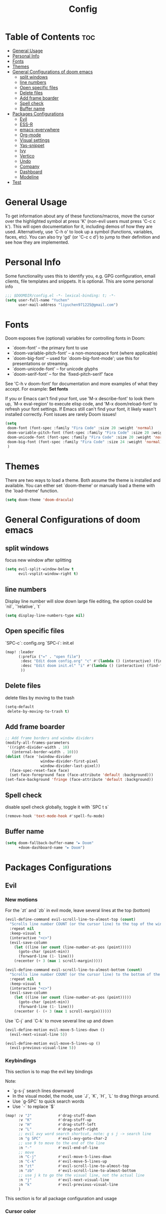 #+title: Config
#+PROPERTY: header-args :tangle config.el

* Table of Contents :toc:
- [[#general-usage][General Usage]]
- [[#personal-info][Personal Info]]
- [[#fonts][Fonts]]
- [[#themes][Themes]]
- [[#general-configurations-of-doom-emacs][General Configurations of doom emacs]]
  - [[#split-windows][split windows]]
  - [[#line-numbers][line numbers]]
  - [[#open-specific-files][Open specific files]]
  - [[#delete-files][Delete files]]
  - [[#add-frame-boarder][Add frame boarder]]
  - [[#spell-check][Spell check]]
  - [[#buffer-name][Buffer name]]
- [[#packages-configurations][Packages Configurations]]
  - [[#evil][Evil]]
  - [[#ess-r][ESS-R]]
  - [[#emacs-everywhere][emacs-everywhere]]
  - [[#org-mode][Org-mode]]
  - [[#visual-settings][Visual settings]]
  - [[#yas-snippet][Yas-snippet]]
  - [[#ivy][Ivy]]
  - [[#vertico][Vertico]]
  - [[#undo][Undo]]
  - [[#company][Company]]
  - [[#dashboard][Dashboard]]
  - [[#modeline][Modeline]]
- [[#test][Test]]

* General Usage
To get information about any of these functions/macros, move the cursor over the highlighted symbol at press 'K' (non-evil users must press 'C-c c k').
This will open documentation for it, including demos of how they are used.
Alternatively, use `C-h o' to look up a symbol (functions, variables, faces, etc). You can also try 'gd' (or 'C-c c d') to jump to their definition and see how they are implemented.
* Personal Info

Some functionality uses this to identify you, e.g. GPG configuration, email clients, file templates and snippets. It is optional.
This are some personal info

#+begin_src emacs-lisp
;;; $DOOMDIR/config.el -*- lexical-binding: t; -*-
(setq user-full-name "Yuchen"
      user-mail-address "liyuchen971225@gmail.com")
#+end_src

* Fonts
Doom exposes five (optional) variables for controlling fonts in Doom:

 - `doom-font' -- the primary font to use
 - `doom-variable-pitch-font' -- a non-monospace font (where applicable)
 - `doom-big-font' -- used for `doom-big-font-mode'; use this for presentations or streaming.
 - `doom-unicode-font' -- for unicode glyphs
 - `doom-serif-font' -- for the `fixed-pitch-serif' face

See 'C-h v doom-font' for documentation and more examples of what they accept. For example: *Set fonts*

If you or Emacs can't find your font, use 'M-x describe-font' to look them up, `M-x eval-region' to execute elisp code, and 'M-x doom/reload-font' to refresh your font settings. If Emacs still can't find your font, it likely wasn't installed correctly. Font issues are rarely Doom issues!

#+begin_src emacs-lisp
(setq
 doom-font (font-spec :family "Fira Code" :size 20 :weight 'normal)
 doom-variable-pitch-font (font-spec :family "Fira Code" :size 20 :weight 'normal)
 doom-unicode-font (font-spec :family "Fira Code" :size 20 :weight 'normal)
 doom-big-font (font-spec :family "Fira Code" :size 24 :weight 'normal)
 )
#+end_src

* Themes
There are two ways to load a theme. Both assume the theme is installed and available. You can either set `doom-theme' or manually load a theme with the `load-theme' function.

#+begin_src emacs-lisp
(setq doom-theme 'doom-dracula)
#+end_src

* General Configurations of doom emacs
** split windows

focus new window after splitting

#+begin_src emacs-lisp
(setq evil-split-window-below t
      evil-vsplit-window-right t)
#+end_src

** line numbers

Display line number will slow down large file editing, the option could be `nil`, `'relative`, `t`

#+begin_src emacs-lisp
(setq display-line-numbers-type nil)
#+end_src

** Open specific files

`SPC-c`: config.org
`SPC-i`: init.el

#+begin_src emacs-lisp
(map! :leader
      (:prefix ("=" . "open file")
       :desc "Edit doom config.org" "c" #'(lambda () (interactive) (find-file "~/.doom.d/config.org"))
       :desc "Edit doom init.el" "i" #'(lambda () (interactive) (find-file "~/.doom.d/init.el"))
       ))
#+end_src

** Delete files

delete files by moving to the trash

#+begin_src emacs-lisp
(setq-default
 delete-by-moving-to-trash t)
#+end_src

** Add frame boarder

#+begin_src emacs-lisp
;; Add frame borders and window dividers
(modify-all-frames-parameters
 '((right-divider-width . 10)
   (internal-border-width . 10)))
(dolist (face '(window-divider
                window-divider-first-pixel
                window-divider-last-pixel))
  (face-spec-reset-face face)
  (set-face-foreground face (face-attribute 'default :background)))
(set-face-background 'fringe (face-attribute 'default :background))
#+end_src

** Spell check

disable spell check globally, toggle it with `SPC t s`

#+begin_src emacs-lisp
(remove-hook 'text-mode-hook #'spell-fu-mode)
#+end_src

** Buffer name

#+begin_src emacs-lisp
(setq doom-fallback-buffer-name "► Doom"
      +doom-dashboard-name "► Doom")
#+end_src

* Packages Configurations
** Evil
*** New motions

For the `zt` and `zb` in evil mode, leave several lines at the top (bottom)

#+begin_src emacs-lisp
(evil-define-command evil-scroll-line-to-almost-top (count)
  "Scrolls line number COUNT (or the cursor line) to the top of the window."
  :repeat nil
  :keep-visual t
  (interactive "<c>")
  (evil-save-column
    (let ((line (or count (line-number-at-pos (point)))))
      (goto-char (point-min))
      (forward-line (1- line)))
    (recenter (+ 3 (max 1 scroll-margin)))))

(evil-define-command evil-scroll-line-to-almost-bottom (count)
  "Scrolls line number COUNT (or the cursor line) to the bottom of the window."
  :repeat nil
  :keep-visual t
  (interactive "<c>")
  (evil-save-column
    (let ((line (or count (line-number-at-pos (point)))))
      (goto-char (point-min))
      (forward-line (1- line)))
    (recenter (- (+ 3 (max 1 scroll-margin))))))
#+end_src

Use `C-j` and `C-k` to move several line up and down

#+begin_src emacs-lisp
(evil-define-motion evil-move-5-lines-down ()
  (evil-next-visual-line 5))

(evil-define-motion evil-move-5-lines-up ()
  (evil-previous-visual-line 5))
#+end_src

*** Keybindings

This section is to map the evil key bindings

Note:
- `g-s-j` search lines downward
- In the visual model, the mode, use `J`, `K`, `H`, `L` to drag things around.
- Use `g-SPC` to quick search words
- Use `-` to replace `$`

#+begin_src emacs-lisp
(map! :v "J"            #'drag-stuff-down
      :v "K"            #'drag-stuff-up
      :v "H"            #'drag-stuff-left
      :v "L"            #'drag-stuff-right
      ;; evil avy word search shortcut, note: g s j -> search line
      :n "g SPC"        #'evil-avy-goto-char-2
      ;; use 9 to move to the end of the line
      :n "-"            #'evil-end-of-line
      ;; move
      :n "C-j"          #'evil-move-5-lines-down
      :n "C-k"          #'evil-move-5-lines-up
      :n "zt"           #'evil-scroll-line-to-almost-top
      :n "zb"           #'evil-scroll-line-to-almost-bottom
      ;; use j k to go the the visual line, not the actual line
      :n "j"            #'evil-next-visual-line
      :n "k"            #'evil-previous-visual-line
      )

#+end_src

This section is for all package configuration and usage
*** Cursor color

#+begin_src emacs-lisp
(setq evil-normal-state-cursor '(box "light blue")
      evil-insert-state-cursor '(bar "cyan")
      evil-visual-state-cursor '(hollow "orange"))
#+end_src

** ESS-R

ESS-R package needs to config .Rprofile, sometimes the terminal stuck because of the continue code setting in the R. So make sure the continues code symbol is set to nil
If it happens, use `C-c C-c` to refresh it

Associate the new poly mode to `.Rmd` files and set styles

Note that the ess package using flymake, however, we use the flycheck, so we disable them
the flycheck using lintr as a checker.

Another problem is the lintr not working, this can be solved by following steps:
1. in your R terminal, type `install.packages("lintr")`
2. create dir `~/.R`
3. run `C-c ! C-c` which is flycheck compile, and select r-lintr
now you good to go!

#+begin_src emacs-lisp
(add-to-list 'auto-mode-alist
             '("\\.[rR]md\\'" . poly-gfm+r-mode))
(setq
   ess-style 'RStudio
   ess-offset-continued 2
   ess-expression-offset 0
   ess-use-flymake nil)
#+end_src

syntax highlight, following code will lead to jit-lock--run-function error, because of the code ligatures.

#+begin_src emacs-lisp
(setq ess-R-font-lock-keywords
      '((ess-R-fl-keyword:keywords . t)
        (ess-R-fl-keyword:constants . t)
        (ess-R-fl-keyword:modifiers . t)
        (ess-R-fl-keyword:fun-defs . t)
        (ess-R-fl-keyword:assign-ops . t)
        (ess-R-fl-keyword:%op% . t)
        (ess-fl-keyword:fun-calls . t)
        (ess-fl-keyword:numbers . t)
        (ess-fl-keyword:operators . t)
        (ess-fl-keyword:delimiters . t)
        (ess-fl-keyword:= . t)
        (ess-R-fl-keyword:F&T . t)))
#+end_src

** emacs-everywhere

Add this to the mac automator, make it as service.
go to Settings -> keyboard -> shortcut -> service and enable a global shortcut to it.

#+begin_src shell :tangle no
/usr/local/bin/emacsclient --eval "(emacs-everywhere)"
#+end_src

** Org-mode
*** Org-mode general settings

map keys for tangle file

#+begin_src emacs-lisp
(map! :leader
      :desc "Org babel tangle" "m E" #'org-babel-tangle)
#+end_src

misc and some visual settings

#+begin_src emacs-lisp
(setq org-directory "~/Documents/Org"
    org-hide-emphasis-markers t ;; hide markup indicators
    org-ellipsis "…"
    org-pretty-entities t
    )
#+end_src

just show two levels

#+begin_src emacs-lisp
(after! org
  (setq org-startup-folded 'show2levels))
#+end_src

*** Org Modern

use package org modern

#+begin_src emacs-lisp
(add-hook 'org-mode-hook #'org-modern-mode)


#+end_src

** Visual settings

#+begin_src emacs-lisp
;; ;; levels font hight
;; (custom-set-faces
;;   '(org-level-1 ((t (:inherit outline-1 :height 1.4))))
;;   '(org-level-2 ((t (:inherit outline-2 :height 1.3))))
;;   '(org-level-3 ((t (:inherit outline-3 :height 1.2))))
;;   '(org-level-4 ((t (:inherit outline-4 :height 1.1))))
;;   '(org-level-5 ((t (:inherit outline-5 :height 1.0))))
;; )
#+end_src

** Yas-snippet

Note:
- `C-x C-s` pop up snippets

Set the directory
#+begin_src emacs-lisp
(setq yas-snippet-dirs (append yas-snippet-dirs '("~/.doom.d/snippets")))
#+end_src

** Ivy

posframe config

#+begin_src emacs-lisp
;; (setq ivy-posframe-display-functions-alist
;;       '((swiper          . ivy-posframe-display-at-point)
;;         (complete-symbol . ivy-posframe-display-at-point)
;;         (counsel-M-x     . ivy-posframe-display-at-window-bottom-left)
;;         (t               . ivy-posframe-display)))
;; (ivy-posframe-mode 1) ; 1 enables posframe-mode, 0 disables it.
#+end_src

** Vertico

posframe

#+begin_src emacs-lisp
;; (use-package! vertico-posframe
;;   :after 'vertico
;;   :config (vertico-posframe-mode 1))
#+end_src

** Undo

Undo settings for doom emacs

#+begin_src emacs-lisp
(setq undo-limit 80000000                         ; Raise undo-limit to 80Mb
      auto-save-default t                         ; Nobody likes to loose work, I certainly don't
      truncate-string-ellipsis "…"                ; Unicode ellispis are nicer than "...", and also save /precious/ space
      scroll-margin 2)                            ; It's nice to maintain a little margin
#+end_src

use vundo, NOTE: may be added to the default master branch

| Key | Description                                           |
|-----+-------------------------------------------------------|
| =l=   | to go forward                                         |
| =h=   | to go backward                                        |
| =j=   | to go to the node below when you at a branching point |
| =k=   | to go to the node above                               |
| =H=   | to go back to the last branching point                |
| =L=   | to go forward to the end/tip of the branch            |
| =q=   | to quit, you can also type C-g                        |

#+begin_src emacs-lisp
(use-package! vundo
  :custom
  (vundo-glyph-alist     vundo-unicode-symbols)
  (vundo-compact-display t)
  :config
  (evil-set-initial-state 'vundo-mode 'motion)
  (add-hook! vundo-mode #'evil-normalize-keymaps)
  (map! :map vundo-mode-map
        :m "h" #'vundo-backward
        :m "l" #'vundo-forward
        :m "j" #'vundo-next
        :m "k" #'vundo-previous
        :m "H" #'vundo-stem-root
        :m "L" #'vundo-stem-end
        :m "q" #'vundo-quit
        :m "C-g" #'vundo-quit
        :m "RET" #'vundo-confirm)
  :defer t)
#+end_src

Set an entry point.

#+begin_src emacs-lisp
(map! :leader
      :desc "Visual Undo Tree" "U" #'vundo)
#+end_src
** Company

General setting

 #+begin_src emacs-lisp
(after! company
  (setq company-idle-delay 0.5 ;; delay time
        company-minimum-prefix-length 2) ;; start with 2 letters
  )
 #+end_src

 set company backen

 #+begin_src emacs-lisp
(set-company-backend!
  '(text-mode
    markdown-mode
    gfm-mode)
  '(:seperate
    company-ispell
    company-files
    company-yasnippet))
 #+end_src

 set ess-r with company

 #+begin_src emacs-lisp
(set-company-backend! 'ess-r-mode '(company-R-args company-R-objects company-dabbrev-code :separate))
 #+end_src

** Dashboard

set splash img

#+begin_src emacs-lisp
;; (let ((alternatives '("doom-emacs-color.png"
;;                       "doom-emacs-colo2r.png"
;;                       "doom-emacs-slant-out-bw.png"
;;                       )))
;;   (setq fancy-splash-image
;;         (concat doom-private-dir "img/"
;;                 (nth (random (length alternatives)) alternatives))))
#+end_src

test

#+begin_src emacs-lisp

(defvar fancy-splash-image-template
  (expand-file-name "misc/img/emacs-e-template.svg" doom-private-dir)
  "Default template svg used for the splash image, with substitutions from ")

(defvar fancy-splash-sizes
  `((:height 300 :min-height 50 :padding (0 . 2))
    (:height 250 :min-height 42 :padding (2 . 4))
    (:height 200 :min-height 35 :padding (3 . 3))
    (:height 150 :min-height 28 :padding (3 . 3))
    (:height 100 :min-height 20 :padding (2 . 2))
    (:height 75  :min-height 15 :padding (2 . 1))
    (:height 50  :min-height 10 :padding (1 . 0))
    (:height 1   :min-height 0  :padding (0 . 0)))
  "list of plists with the following properties
  :height the height of the image
  :min-height minimum `frame-height' for image
  :padding `+doom-dashboard-banner-padding' (top . bottom) to apply
  :template non-default template file
  :file file to use instead of template")

(defvar fancy-splash-template-colours
  '(("$colour1" . keywords) ("$colour2" . type) ("$colour3" . base5) ("$colour4" . base8))
  "list of colour-replacement alists of the form (\"$placeholder\" . 'theme-colour) which applied the template")

(unless (file-exists-p (expand-file-name "theme-splashes" doom-cache-dir))
  (make-directory (expand-file-name "theme-splashes" doom-cache-dir) t))

(defun fancy-splash-filename (theme-name height)
  (expand-file-name (concat (file-name-as-directory "theme-splashes")
                            theme-name
                            "-" (number-to-string height) ".svg")
                    doom-cache-dir))

(defun fancy-splash-clear-cache ()
  "Delete all cached fancy splash images"
  (interactive)
  (delete-directory (expand-file-name "theme-splashes" doom-cache-dir) t)
  (message "Cache cleared!"))

(defun fancy-splash-generate-image (template height)
  "Read TEMPLATE and create an image if HEIGHT with colour substitutions as
   described by `fancy-splash-template-colours' for the current theme"
  (with-temp-buffer
    (insert-file-contents template)
    (re-search-forward "$height" nil t)
    (replace-match (number-to-string height) nil nil)
    (dolist (substitution fancy-splash-template-colours)
      (goto-char (point-min))
      (while (re-search-forward (car substitution) nil t)
        (replace-match (doom-color (cdr substitution)) nil nil)))
    (write-region nil nil
                  (fancy-splash-filename (symbol-name doom-theme) height) nil nil)))

(defun fancy-splash-generate-images ()
  "Perform `fancy-splash-generate-image' in bulk"
  (dolist (size fancy-splash-sizes)
    (unless (plist-get size :file)
      (fancy-splash-generate-image (or (plist-get size :template)
                                       fancy-splash-image-template)
                                   (plist-get size :height)))))

(defun ensure-theme-splash-images-exist (&optional height)
  (unless (file-exists-p (fancy-splash-filename
                          (symbol-name doom-theme)
                          (or height
                              (plist-get (car fancy-splash-sizes) :height))))
    (fancy-splash-generate-images)))

(defun get-appropriate-splash ()
  (let ((height (frame-height)))
    (cl-some (lambda (size) (when (>= height (plist-get size :min-height)) size))
             fancy-splash-sizes)))

(setq fancy-splash-last-size nil)
(setq fancy-splash-last-theme nil)
(defun set-appropriate-splash (&rest _)
  (let ((appropriate-image (get-appropriate-splash)))
    (unless (and (equal appropriate-image fancy-splash-last-size)
                 (equal doom-theme fancy-splash-last-theme)))
    (unless (plist-get appropriate-image :file)
      (ensure-theme-splash-images-exist (plist-get appropriate-image :height)))
    (setq fancy-splash-image
          (or (plist-get appropriate-image :file)
              (fancy-splash-filename (symbol-name doom-theme) (plist-get appropriate-image :height))))
    (setq +doom-dashboard-banner-padding (plist-get appropriate-image :padding))
    (setq fancy-splash-last-size appropriate-image)
    (setq fancy-splash-last-theme doom-theme)
    (+doom-dashboard-reload)))

(add-hook 'window-size-change-functions #'set-appropriate-splash)
(add-hook 'doom-load-theme-hook #'set-appropriate-splash)

(defvar splash-phrase-source-folder
  (expand-file-name "misc/splash-phrases" doom-private-dir)
  "A folder of text files with a fun phrase on each line.")

(defvar splash-phrase-sources
  (let* ((files (directory-files splash-phrase-source-folder nil "\\.txt\\'"))
         (sets (delete-dups (mapcar
                             (lambda (file)
                               (replace-regexp-in-string "\\(?:-[0-9]+-\\w+\\)?\\.txt" "" file))
                             files))))
    (mapcar (lambda (sset)
              (cons sset
                    (delq nil (mapcar
                               (lambda (file)
                                 (when (string-match-p (regexp-quote sset) file)
                                   file))
                               files))))
            sets))
  "A list of cons giving the phrase set name, and a list of files which contain phrase components.")

(defvar splash-phrase-set
  (nth (random (length splash-phrase-sources)) (mapcar #'car splash-phrase-sources))
  "The default phrase set. See `splash-phrase-sources'.")

(defun splase-phrase-set-random-set ()
  "Set a new random splash phrase set."
  (interactive)
  (setq splash-phrase-set
        (nth (random (1- (length splash-phrase-sources)))
             (cl-set-difference (mapcar #'car splash-phrase-sources) (list splash-phrase-set))))
  (+doom-dashboard-reload t))

(defvar splase-phrase--cache nil)

(defun splash-phrase-get-from-file (file)
  "Fetch a random line from FILE."
  (let ((lines (or (cdr (assoc file splase-phrase--cache))
                   (cdar (push (cons file
                                     (with-temp-buffer
                                       (insert-file-contents (expand-file-name file splash-phrase-source-folder))
                                       (split-string (string-trim (buffer-string)) "\n")))
                               splase-phrase--cache)))))
    (nth (random (length lines)) lines)))

(defun splash-phrase (&optional set)
  "Construct a splash phrase from SET. See `splash-phrase-sources'."
  (mapconcat
   #'splash-phrase-get-from-file
   (cdr (assoc (or set splash-phrase-set) splash-phrase-sources))
   " "))

(defun doom-dashboard-phrase ()
  "Get a splash phrase, flow it over multiple lines as needed, and make fontify it."
  (mapconcat
   (lambda (line)
     (+doom-dashboard--center
      +doom-dashboard--width
      (with-temp-buffer
        (insert-text-button
         line
         'action
         (lambda (_) (+doom-dashboard-reload t))
         'face 'doom-dashboard-menu-title
         'mouse-face 'doom-dashboard-menu-title
         'help-echo "Random phrase"
         'follow-link t)
        (buffer-string))))
   (split-string
    (with-temp-buffer
      (insert (splash-phrase))
      (setq fill-column (min 70 (/ (* 2 (window-width)) 3)))
      (fill-region (point-min) (point-max))
      (buffer-string))
    "\n")
   "\n"))

(defadvice! doom-dashboard-widget-loaded-with-phrase ()
  :override #'doom-dashboard-widget-loaded
  (setq line-spacing 0.2)
  (insert
   "\n\n"
   (propertize
    (+doom-dashboard--center
     +doom-dashboard--width
     (doom-display-benchmark-h 'return))
    'face 'doom-dashboard-loaded)
   "\n"
   (doom-dashboard-phrase)
   "\n"))


(remove-hook '+doom-dashboard-functions #'doom-dashboard-widget-shortmenu)
(add-hook! '+doom-dashboard-mode-hook (hide-mode-line-mode 1) (hl-line-mode -1))
(setq-hook! '+doom-dashboard-mode-hook evil-normal-state-cursor (list nil))

#+end_src

** Modeline

change the color of unsaved files

#+begin_src emacs-lisp
(custom-set-faces!
  '(doom-modeline-buffer-modified :foreground "orange"))
#+end_src

dont show the LF UTF-8 which is useless

#+begin_src emacs-lisp
(defun doom-modeline-conditional-buffer-encoding ()
  "We expect the encoding to be LF UTF-8, so only show the modeline when this is not the case"
  (setq-local doom-modeline-buffer-encoding
              (unless (and (memq (plist-get (coding-system-plist buffer-file-coding-system) :category)
                                 '(coding-category-undecided coding-category-utf-8))
                           (not (memq (coding-system-eol-type buffer-file-coding-system) '(1 2))))
                t)))

(add-hook 'after-change-major-mode-hook #'doom-modeline-conditional-buffer-encoding)
#+end_src

* Test

For the error "package cl is deprecated"

 #+begin_src emacs-lisp
;; (require 'loadhist)
;; (file-dependents (feature-file 'cl))
 #+end_src

 #+RESULTS:
 | /Users/yuchenli/.emacs.d/.local/autoloads.28.1.elc | /Users/yuchenli/.emacs.d/.local/straight/build-28.1/list-utils/list-utils.elc | /Users/yuchenli/.emacs.d/.local/straight/build-28.1/persistent-soft/persistent-soft.elc |
